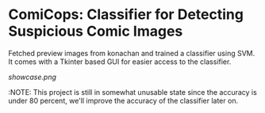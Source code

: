 * ComiCops: Classifier for Detecting Suspicious Comic Images


Fetched preview images from konachan and trained a classifier using SVM. It comes
with a Tkinter based GUI for easier access to the classifier.

[[showcase.png]]

:NOTE: This project is still in somewhat unusable state since the accuracy is under
80 percent, we'll improve the accuracy of the classifier later on.
